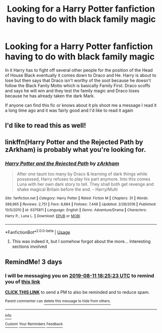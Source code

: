 #+TITLE: Looking for a Harry Potter fanfiction having to do with black family magic

* Looking for a Harry Potter fanfiction having to do with black family magic
:PROPERTIES:
:Author: Ulltima1001
:Score: 7
:DateUnix: 1565286121.0
:DateShort: 2019-Aug-08
:FlairText: Request
:END:
In it Harry has to fight off several other people for the position of the Head of House Black eventually it comes down to Draco and He. Harry is about to lose but then says that Draco isn't worthy of the soot because he doesn't follow the Black Fanily Motto which is basically Family First. Draco scoffs and says he will win and they test the family magic and Draco loses because he has already taken the dark Mark.

If anyone can find this fic or knows about it pls shoot me a message I read it a long time ago and it was fairly good and I'd like to read it again


** I'd like to read this as well!
:PROPERTIES:
:Author: bearshitwoods
:Score: 3
:DateUnix: 1565287067.0
:DateShort: 2019-Aug-08
:END:


** linkffn(Harry Potter and the Rejected Path by zArkham) is probably what you're looking for.
:PROPERTIES:
:Author: fiftydarkness
:Score: 3
:DateUnix: 1565289927.0
:DateShort: 2019-Aug-08
:END:

*** [[https://www.fanfiction.net/s/6375811/1/][*/Harry Potter and the Rejected Path/*]] by [[https://www.fanfiction.net/u/2290086/zArkham][/zArkham/]]

#+begin_quote
  After one taunt too many by Draco & learning of dark things while possessed, Harry refuses to play his part anymore. Into this comes Luna with her own dark story to tell. They shall both get revenge and shake magical Britain before the end. - Harry/Multi
#+end_quote

^{/Site/:} ^{fanfiction.net} ^{*|*} ^{/Category/:} ^{Harry} ^{Potter} ^{*|*} ^{/Rated/:} ^{Fiction} ^{M} ^{*|*} ^{/Chapters/:} ^{31} ^{*|*} ^{/Words/:} ^{389,965} ^{*|*} ^{/Reviews/:} ^{2,751} ^{*|*} ^{/Favs/:} ^{6,684} ^{*|*} ^{/Follows/:} ^{7,448} ^{*|*} ^{/Updated/:} ^{2/28/2016} ^{*|*} ^{/Published/:} ^{10/5/2010} ^{*|*} ^{/id/:} ^{6375811} ^{*|*} ^{/Language/:} ^{English} ^{*|*} ^{/Genre/:} ^{Adventure/Drama} ^{*|*} ^{/Characters/:} ^{Harry} ^{P.,} ^{Luna} ^{L.} ^{*|*} ^{/Download/:} ^{[[http://www.ff2ebook.com/old/ffn-bot/index.php?id=6375811&source=ff&filetype=epub][EPUB]]} ^{or} ^{[[http://www.ff2ebook.com/old/ffn-bot/index.php?id=6375811&source=ff&filetype=mobi][MOBI]]}

--------------

*FanfictionBot*^{2.0.0-beta} | [[https://github.com/tusing/reddit-ffn-bot/wiki/Usage][Usage]]
:PROPERTIES:
:Author: FanfictionBot
:Score: 1
:DateUnix: 1565289947.0
:DateShort: 2019-Aug-08
:END:

**** This was indeed it, but I somehow forgot about the more... Interesting sections involved
:PROPERTIES:
:Author: Ulltima1001
:Score: 1
:DateUnix: 1565356256.0
:DateShort: 2019-Aug-09
:END:


** RemindMe! 3 days
:PROPERTIES:
:Author: overide
:Score: 2
:DateUnix: 1565288723.0
:DateShort: 2019-Aug-08
:END:

*** I will be messaging you on [[http://www.wolframalpha.com/input/?i=2019-08-11%2018:25:23%20UTC%20To%20Local%20Time][*2019-08-11 18:25:23 UTC*]] to remind you of [[https://np.reddit.com/r/HPfanfiction/comments/cnp5ny/looking_for_a_harry_potter_fanfiction_having_to/ewcq8dn/][*this link*]]

[[https://np.reddit.com/message/compose/?to=RemindMeBot&subject=Reminder&message=%5Bhttps%3A%2F%2Fwww.reddit.com%2Fr%2FHPfanfiction%2Fcomments%2Fcnp5ny%2Flooking_for_a_harry_potter_fanfiction_having_to%2Fewcq8dn%2F%5D%0A%0ARemindMe%21%202019-08-11%2018%3A25%3A23][*CLICK THIS LINK*]] to send a PM to also be reminded and to reduce spam.

^{Parent commenter can} [[https://np.reddit.com/message/compose/?to=RemindMeBot&subject=Delete%20Comment&message=Delete%21%20cnp5ny][^{delete this message to hide from others.}]]

--------------

[[https://np.reddit.com/r/RemindMeBot/comments/c5l9ie/remindmebot_info_v20/][^{Info}]]

[[https://np.reddit.com/message/compose/?to=RemindMeBot&subject=Reminder&message=%5BLink%20or%20message%20inside%20square%20brackets%5D%0A%0ARemindMe%21%20Time%20period%20here][^{Custom}]]
[[https://np.reddit.com/message/compose/?to=RemindMeBot&subject=List%20Of%20Reminders&message=MyReminders%21][^{Your Reminders}]]
[[https://np.reddit.com/message/compose/?to=Watchful1&subject=Feedback][^{Feedback}]]
:PROPERTIES:
:Author: RemindMeBot
:Score: 1
:DateUnix: 1565289055.0
:DateShort: 2019-Aug-08
:END:
